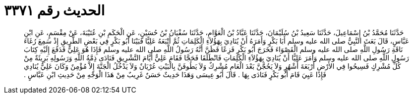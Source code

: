 
= الحديث رقم ٣٣٧١

[quote.hadith]
حَدَّثَنَا مُحَمَّدُ بْنُ إِسْمَاعِيلَ، حَدَّثَنَا سَعِيدُ بْنُ سُلَيْمَانَ، حَدَّثَنَا عَبَّادُ بْنُ الْعَوَّامِ، حَدَّثَنَا سُفْيَانُ بْنُ حُسَيْنٍ، عَنِ الْحَكَمِ بْنِ عُتَيْبَةَ، عَنْ مِقْسَمٍ، عَنِ ابْنِ عَبَّاسٍ، قَالَ بَعَثَ النَّبِيُّ صلى الله عليه وسلم أَبَا بَكْرٍ وَأَمَرَهُ أَنْ يُنَادِيَ بِهَؤُلاَءِ الْكَلِمَاتِ ثُمَّ أَتْبَعَهُ عَلِيًّا فَبَيْنَا أَبُو بَكْرٍ فِي بَعْضِ الطَّرِيقِ إِذْ سَمِعَ رُغَاءَ نَاقَةِ رَسُولِ اللَّهِ صلى الله عليه وسلم الْقَصْوَاءَ فَخَرَجَ أَبُو بَكْرٍ فَزِعًا فَظَنَّ أَنَّهُ رَسُولُ اللَّهِ صلى الله عليه وسلم فَإِذَا هُوَ عَلِيٌّ فَدَفَعَ إِلَيْهِ كِتَابَ رَسُولِ اللَّهِ صلى الله عليه وسلم وَأَمَرَ عَلِيًّا أَنْ يُنَادِيَ بِهَؤُلاَءِ الْكَلِمَاتِ فَانْطَلَقَا فَحَجَّا فَقَامَ عَلِيٌّ أَيَّامَ التَّشْرِيقِ فَنَادَى ذِمَّةُ اللَّهِ وَرَسُولِهِ بَرِيئَةٌ مِنْ كُلِّ مُشْرِكٍ فَسِيحُوا فِي الأَرْضِ أَرْبَعَةَ أَشْهُرٍ وَلاَ يَحُجَّنَّ بَعْدَ الْعَامِ مُشْرِكٌ وَلاَ يَطُوفَنَّ بِالْبَيْتِ عُرْيَانٌ وَلاَ يَدْخُلُ الْجَنَّةَ إِلاَّ مُؤْمِنٌ وَكَانَ عَلِيٌّ يُنَادِي فَإِذَا عَيِيَ قَامَ أَبُو بَكْرٍ فَنَادَى بِهَا ‏.‏ قَالَ أَبُو عِيسَى وَهَذَا حَدِيثٌ حَسَنٌ غَرِيبٌ مِنْ هَذَا الْوَجْهِ مِنْ حَدِيثِ ابْنِ عَبَّاسٍ ‏.‏